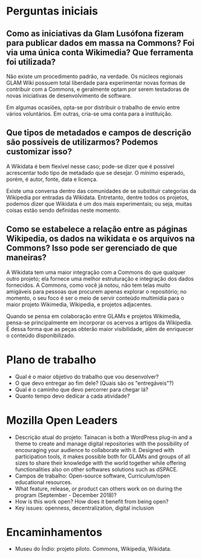 * Perguntas iniciais
** Como as iniciativas da Glam Lusófona fizeram para publicar dados em massa na Commons? Foi via uma única conta Wikimedia? Que ferramenta foi utilizada?

Não existe um procedimento padrão, na verdade. Os núcleos regionais GLAM Wiki possuem total liberdade para experimentar novas formas de contribuir com a Commons, e geralmente optam por serem testadoras de novas iniciativas de desenvolvimento de software.

Em algumas ocasiões, opta-se por distribuir o trabalho de envio entre vários voluntários. Em outras, cria-se uma conta para a instituição.

** Que tipos de metadados e campos de descrição são possíveis de utilizarmos? Podemos customizar isso?

A Wikidata é bem flexível nesse caso; pode-se dizer que é possível acrescentar todo tipo de metadado que se desejar. O mínimo esperado, porém, é autor, fonte, data e licença.

Existe uma conversa dentro das comunidades de se substituir categorias da Wikipedia por entradas da Wikidata. Entretanto, dentre todos os projetos, podemos dizer que Wikidata é um dos mais experimentais; ou seja, muitas coisas estão sendo definidas neste momento.

** Como se estabelece a relação entre as páginas Wikipedia, os dados na wikidata e os arquivos na Commons? Isso pode ser gerenciado de que maneiras?

A Wikidata tem uma maior integração com a Commons do que qualquer outro projeto; ela fornece uma melhor estruturação e integração dos dados fornecidos. A Commons, como você já notou, não tem telas muito amigáveis para pessoas que procurem apenas explorar o repositório; no momento, o seu foco é ser o meio de servir conteúdo multimídia para o maior projeto Wikimedia, Wikipedia, e projetos adjacentes.

Quando se pensa em colaboração entre GLAMs e projetos Wikimedia, pensa-se principalmente em incorporar os acervos a artigos da Wikipedia. É dessa forma que as peças obterão maior visibilidade, além de enriquecer o conteúdo disponibilizado.

* Plano de trabalho
- Qual é o maior objetivo do trabalho que vou desenvolver?
- O que devo entregar ao fim dele? (Quais são os "entregáveis"?)
- Qual é o caminho que devo percorrer para chegar lá?
- Quanto tempo devo dedicar a cada atividade?

* Mozilla Open Leaders
- Descrição atual do projeto: Tainacan is both a WordPress plug-in and a theme to create and manage digital repositories with the possibility of encouraging your audience to collaborate with it. Designed with participation tools, it makes possible both for GLAMs and groups of all sizes to share their knowledge with the world together while offering functionalities also on other softwares solutions such as dSPACE.
- Campos de trabalho: Open-source software, Curriculum/open educational resources.
- What feature, release, or product can others work on on during the program (September - December 2018)?
- How is this work open? How does it benefit from being open?
- Key issues: openness, decentralization, digital inclusion

* Encaminhamentos
- Museu do Índio: projeto piloto. Commons, Wikipedia, Wikidata.
